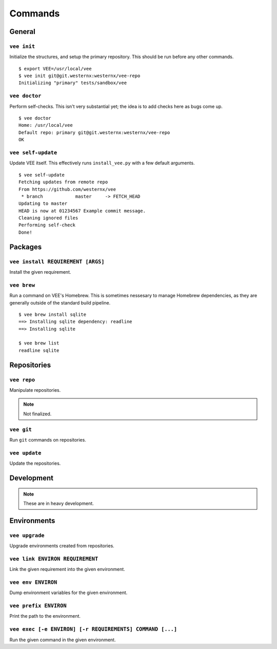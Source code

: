 Commands
========

General
-------

``vee init``
~~~~~~~~~~~~

Initialize the structures, and setup the primary repository. This should be
run before any other commands.

::

    $ export VEE=/usr/local/vee
    $ vee init git@git.westernx:westernx/vee-repo
    Initializing "primary" tests/sandbox/vee


..
    ``vee config``
    Manipulate the key-value config; there isn't much here.


``vee doctor``
~~~~~~~~~~~~~~

Perform self-checks. This isn't very substantial yet; the idea is to add checks
here as bugs come up.

::
    
    $ vee doctor
    Home: /usr/local/vee
    Default repo: primary git@git.westernx:westernx/vee-repo
    OK


``vee self-update``
~~~~~~~~~~~~~~~~~~~

Update VEE itself. This effectively runs ``install_vee.py`` with a few default
arguments.

::

    $ vee self-update
    Fetching updates from remote repo
    From https://github.com/westernx/vee
     * branch            master     -> FETCH_HEAD
    Updating to master  
    HEAD is now at 01234567 Example commit message.
    Cleaning ignored files
    Performing self-check
    Done!  


Packages
--------

``vee install REQUIREMENT [ARGS]``
~~~~~~~~~~~~~~~~~~~~~~~~~~~~~~~~~~

Install the given requirement.


``vee brew``
~~~~~~~~~~~~

Run a command on VEE's Homebrew. This is sometimes nessesary to manage Homebrew
dependencies, as they are generally outside of the standard build pipeline.

::
    
    $ vee brew install sqlite
    ==> Installing sqlite dependency: readline
    ==> Installing sqlite

    $ vee brew list
    readline sqlite



Repositories
------------

``vee repo``
~~~~~~~~~~~~

Manipulate repositories.

.. note:: Not finalized.


``vee git``
~~~~~~~~~~~

Run ``git`` commands on repositories.


``vee update``
~~~~~~~~~~~~~~

Update the repositories.


Development
-----------

.. note:: These are in heavy development.


Environments
------------

``vee upgrade``
~~~~~~~~~~~~~~~

Upgrade environments created from repositories.


``vee link ENVIRON REQUIREMENT``
~~~~~~~~~~~~~~~~~~~~~~~~~~~~~~~~

Link the given requirement into the given environment.


``vee env ENVIRON``
~~~~~~~~~~~~~~~~~~~

Dump environment variables for the given environment.


``vee prefix ENVIRON``
~~~~~~~~~~~~~~~~~~~~~~

Print the path to the environment.


``vee exec [-e ENVIRON] [-r REQUIREMENTS] COMMAND [...]``
~~~~~~~~~~~~~~~~~~~~~~~~~~~~~~~~~~~~~~~~~~~~~~~~~~~~~~~~~

Run the given command in the given environment.



